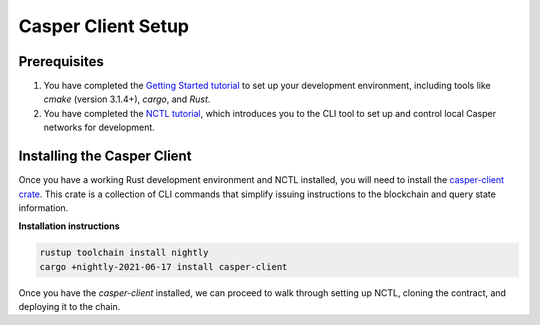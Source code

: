 Casper Client Setup
===================

Prerequisites
-------------
1. You have completed the `Getting Started tutorial <https://docs.casperlabs.io/en/latest/dapp-dev-guide/setup-of-rust-contract-sdk.html>`_ to set up your development environment, including tools like `cmake` (version 3.1.4+), `cargo`, and `Rust`.
2. You have completed the `NCTL tutorial <https://docs.casperlabs.io/en/latest/dapp-dev-guide/setup-nctl.html>`_, which introduces you to the CLI tool to set up and control local Casper networks for development.


Installing the Casper Client
----------------------------
Once you have a working Rust development environment and NCTL installed, you will need to install the `casper-client crate <https://crates.io/crates/casper-client>`_. This crate is a collection of CLI commands that simplify issuing instructions to the blockchain and query state information.

**Installation instructions**

.. code-block:: sh

    rustup toolchain install nightly
    cargo +nightly-2021-06-17 install casper-client

Once you have the `casper-client` installed, we can proceed to walk through setting up NCTL, cloning the contract, and deploying it to the chain.



